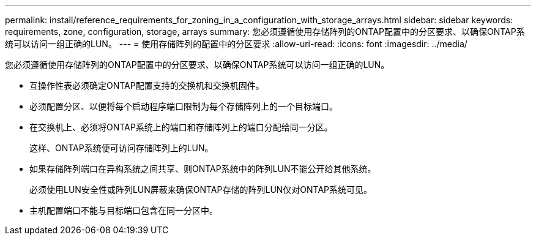 ---
permalink: install/reference_requirements_for_zoning_in_a_configuration_with_storage_arrays.html 
sidebar: sidebar 
keywords: requirements, zone, configuration, storage, arrays 
summary: 您必须遵循使用存储阵列的ONTAP配置中的分区要求、以确保ONTAP系统可以访问一组正确的LUN。 
---
= 使用存储阵列的配置中的分区要求
:allow-uri-read: 
:icons: font
:imagesdir: ../media/


[role="lead"]
您必须遵循使用存储阵列的ONTAP配置中的分区要求、以确保ONTAP系统可以访问一组正确的LUN。

* 互操作性表必须确定ONTAP配置支持的交换机和交换机固件。
* 必须配置分区、以便将每个启动程序端口限制为每个存储阵列上的一个目标端口。
* 在交换机上、必须将ONTAP系统上的端口和存储阵列上的端口分配给同一分区。
+
这样、ONTAP系统便可访问存储阵列上的LUN。

* 如果存储阵列端口在异构系统之间共享、则ONTAP系统中的阵列LUN不能公开给其他系统。
+
必须使用LUN安全性或阵列LUN屏蔽来确保ONTAP存储的阵列LUN仅对ONTAP系统可见。

* 主机配置端口不能与目标端口包含在同一分区中。

